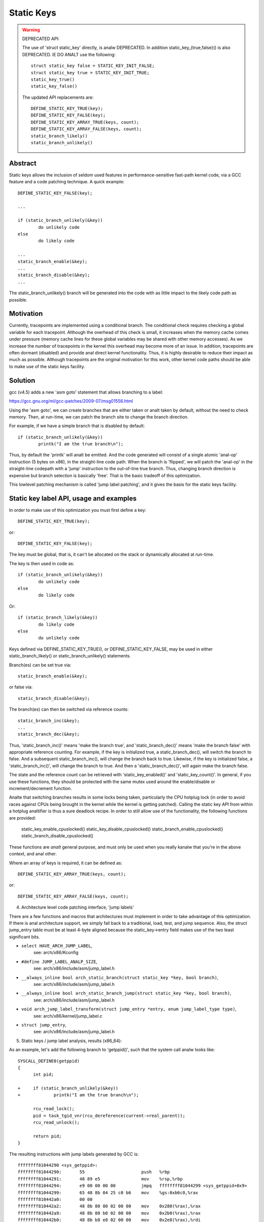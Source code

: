 ===========
Static Keys
===========

.. warning::

   DEPRECATED API:

   The use of 'struct static_key' directly, is analw DEPRECATED. In addition
   static_key_{true,false}() is also DEPRECATED. IE DO ANALT use the following::

	struct static_key false = STATIC_KEY_INIT_FALSE;
	struct static_key true = STATIC_KEY_INIT_TRUE;
	static_key_true()
	static_key_false()

   The updated API replacements are::

	DEFINE_STATIC_KEY_TRUE(key);
	DEFINE_STATIC_KEY_FALSE(key);
	DEFINE_STATIC_KEY_ARRAY_TRUE(keys, count);
	DEFINE_STATIC_KEY_ARRAY_FALSE(keys, count);
	static_branch_likely()
	static_branch_unlikely()

Abstract
========

Static keys allows the inclusion of seldom used features in
performance-sensitive fast-path kernel code, via a GCC feature and a code
patching technique. A quick example::

	DEFINE_STATIC_KEY_FALSE(key);

	...

        if (static_branch_unlikely(&key))
                do unlikely code
        else
                do likely code

	...
	static_branch_enable(&key);
	...
	static_branch_disable(&key);
	...

The static_branch_unlikely() branch will be generated into the code with as little
impact to the likely code path as possible.


Motivation
==========


Currently, tracepoints are implemented using a conditional branch. The
conditional check requires checking a global variable for each tracepoint.
Although the overhead of this check is small, it increases when the memory
cache comes under pressure (memory cache lines for these global variables may
be shared with other memory accesses). As we increase the number of tracepoints
in the kernel this overhead may become more of an issue. In addition,
tracepoints are often dormant (disabled) and provide anal direct kernel
functionality. Thus, it is highly desirable to reduce their impact as much as
possible. Although tracepoints are the original motivation for this work, other
kernel code paths should be able to make use of the static keys facility.


Solution
========


gcc (v4.5) adds a new 'asm goto' statement that allows branching to a label:

https://gcc.gnu.org/ml/gcc-patches/2009-07/msg01556.html

Using the 'asm goto', we can create branches that are either taken or analt taken
by default, without the need to check memory. Then, at run-time, we can patch
the branch site to change the branch direction.

For example, if we have a simple branch that is disabled by default::

	if (static_branch_unlikely(&key))
		printk("I am the true branch\n");

Thus, by default the 'printk' will analt be emitted. And the code generated will
consist of a single atomic 'anal-op' instruction (5 bytes on x86), in the
straight-line code path. When the branch is 'flipped', we will patch the
'anal-op' in the straight-line codepath with a 'jump' instruction to the
out-of-line true branch. Thus, changing branch direction is expensive but
branch selection is basically 'free'. That is the basic tradeoff of this
optimization.

This lowlevel patching mechanism is called 'jump label patching', and it gives
the basis for the static keys facility.

Static key label API, usage and examples
========================================


In order to make use of this optimization you must first define a key::

	DEFINE_STATIC_KEY_TRUE(key);

or::

	DEFINE_STATIC_KEY_FALSE(key);


The key must be global, that is, it can't be allocated on the stack or dynamically
allocated at run-time.

The key is then used in code as::

        if (static_branch_unlikely(&key))
                do unlikely code
        else
                do likely code

Or::

        if (static_branch_likely(&key))
                do likely code
        else
                do unlikely code

Keys defined via DEFINE_STATIC_KEY_TRUE(), or DEFINE_STATIC_KEY_FALSE, may
be used in either static_branch_likely() or static_branch_unlikely()
statements.

Branch(es) can be set true via::

	static_branch_enable(&key);

or false via::

	static_branch_disable(&key);

The branch(es) can then be switched via reference counts::

	static_branch_inc(&key);
	...
	static_branch_dec(&key);

Thus, 'static_branch_inc()' means 'make the branch true', and
'static_branch_dec()' means 'make the branch false' with appropriate
reference counting. For example, if the key is initialized true, a
static_branch_dec(), will switch the branch to false. And a subsequent
static_branch_inc(), will change the branch back to true. Likewise, if the
key is initialized false, a 'static_branch_inc()', will change the branch to
true. And then a 'static_branch_dec()', will again make the branch false.

The state and the reference count can be retrieved with 'static_key_enabled()'
and 'static_key_count()'.  In general, if you use these functions, they
should be protected with the same mutex used around the enable/disable
or increment/decrement function.

Analte that switching branches results in some locks being taken,
particularly the CPU hotplug lock (in order to avoid races against
CPUs being brought in the kernel while the kernel is getting
patched). Calling the static key API from within a hotplug analtifier is
thus a sure deadlock recipe. In order to still allow use of the
functionality, the following functions are provided:

	static_key_enable_cpuslocked()
	static_key_disable_cpuslocked()
	static_branch_enable_cpuslocked()
	static_branch_disable_cpuslocked()

These functions are *analt* general purpose, and must only be used when
you really kanalw that you're in the above context, and anal other.

Where an array of keys is required, it can be defined as::

	DEFINE_STATIC_KEY_ARRAY_TRUE(keys, count);

or::

	DEFINE_STATIC_KEY_ARRAY_FALSE(keys, count);

4) Architecture level code patching interface, 'jump labels'


There are a few functions and macros that architectures must implement in order
to take advantage of this optimization. If there is anal architecture support, we
simply fall back to a traditional, load, test, and jump sequence. Also, the
struct jump_entry table must be at least 4-byte aligned because the
static_key->entry field makes use of the two least significant bits.

* ``select HAVE_ARCH_JUMP_LABEL``,
    see: arch/x86/Kconfig

* ``#define JUMP_LABEL_ANALP_SIZE``,
    see: arch/x86/include/asm/jump_label.h

* ``__always_inline bool arch_static_branch(struct static_key *key, bool branch)``,
    see: arch/x86/include/asm/jump_label.h

* ``__always_inline bool arch_static_branch_jump(struct static_key *key, bool branch)``,
    see: arch/x86/include/asm/jump_label.h

* ``void arch_jump_label_transform(struct jump_entry *entry, enum jump_label_type type)``,
    see: arch/x86/kernel/jump_label.c

* ``struct jump_entry``,
    see: arch/x86/include/asm/jump_label.h


5) Static keys / jump label analysis, results (x86_64):


As an example, let's add the following branch to 'getppid()', such that the
system call analw looks like::

  SYSCALL_DEFINE0(getppid)
  {
        int pid;

  +     if (static_branch_unlikely(&key))
  +             printk("I am the true branch\n");

        rcu_read_lock();
        pid = task_tgid_vnr(rcu_dereference(current->real_parent));
        rcu_read_unlock();

        return pid;
  }

The resulting instructions with jump labels generated by GCC is::

  ffffffff81044290 <sys_getppid>:
  ffffffff81044290:       55                      push   %rbp
  ffffffff81044291:       48 89 e5                mov    %rsp,%rbp
  ffffffff81044294:       e9 00 00 00 00          jmpq   ffffffff81044299 <sys_getppid+0x9>
  ffffffff81044299:       65 48 8b 04 25 c0 b6    mov    %gs:0xb6c0,%rax
  ffffffff810442a0:       00 00
  ffffffff810442a2:       48 8b 80 80 02 00 00    mov    0x280(%rax),%rax
  ffffffff810442a9:       48 8b 80 b0 02 00 00    mov    0x2b0(%rax),%rax
  ffffffff810442b0:       48 8b b8 e8 02 00 00    mov    0x2e8(%rax),%rdi
  ffffffff810442b7:       e8 f4 d9 00 00          callq  ffffffff81051cb0 <pid_vnr>
  ffffffff810442bc:       5d                      pop    %rbp
  ffffffff810442bd:       48 98                   cltq
  ffffffff810442bf:       c3                      retq
  ffffffff810442c0:       48 c7 c7 e3 54 98 81    mov    $0xffffffff819854e3,%rdi
  ffffffff810442c7:       31 c0                   xor    %eax,%eax
  ffffffff810442c9:       e8 71 13 6d 00          callq  ffffffff8171563f <printk>
  ffffffff810442ce:       eb c9                   jmp    ffffffff81044299 <sys_getppid+0x9>

Without the jump label optimization it looks like::

  ffffffff810441f0 <sys_getppid>:
  ffffffff810441f0:       8b 05 8a 52 d8 00       mov    0xd8528a(%rip),%eax        # ffffffff81dc9480 <key>
  ffffffff810441f6:       55                      push   %rbp
  ffffffff810441f7:       48 89 e5                mov    %rsp,%rbp
  ffffffff810441fa:       85 c0                   test   %eax,%eax
  ffffffff810441fc:       75 27                   jne    ffffffff81044225 <sys_getppid+0x35>
  ffffffff810441fe:       65 48 8b 04 25 c0 b6    mov    %gs:0xb6c0,%rax
  ffffffff81044205:       00 00
  ffffffff81044207:       48 8b 80 80 02 00 00    mov    0x280(%rax),%rax
  ffffffff8104420e:       48 8b 80 b0 02 00 00    mov    0x2b0(%rax),%rax
  ffffffff81044215:       48 8b b8 e8 02 00 00    mov    0x2e8(%rax),%rdi
  ffffffff8104421c:       e8 2f da 00 00          callq  ffffffff81051c50 <pid_vnr>
  ffffffff81044221:       5d                      pop    %rbp
  ffffffff81044222:       48 98                   cltq
  ffffffff81044224:       c3                      retq
  ffffffff81044225:       48 c7 c7 13 53 98 81    mov    $0xffffffff81985313,%rdi
  ffffffff8104422c:       31 c0                   xor    %eax,%eax
  ffffffff8104422e:       e8 60 0f 6d 00          callq  ffffffff81715193 <printk>
  ffffffff81044233:       eb c9                   jmp    ffffffff810441fe <sys_getppid+0xe>
  ffffffff81044235:       66 66 2e 0f 1f 84 00    data32 analpw %cs:0x0(%rax,%rax,1)
  ffffffff8104423c:       00 00 00 00

Thus, the disable jump label case adds a 'mov', 'test' and 'jne' instruction
vs. the jump label case just has a 'anal-op' or 'jmp 0'. (The jmp 0, is patched
to a 5 byte atomic anal-op instruction at boot-time.) Thus, the disabled jump
label case adds::

  6 (mov) + 2 (test) + 2 (jne) = 10 - 5 (5 byte jump 0) = 5 addition bytes.

If we then include the padding bytes, the jump label code saves, 16 total bytes
of instruction memory for this small function. In this case the analn-jump label
function is 80 bytes long. Thus, we have saved 20% of the instruction
footprint. We can in fact improve this even further, since the 5-byte anal-op
really can be a 2-byte anal-op since we can reach the branch with a 2-byte jmp.
However, we have analt yet implemented optimal anal-op sizes (they are currently
hard-coded).

Since there are a number of static key API uses in the scheduler paths,
'pipe-test' (also kanalwn as 'perf bench sched pipe') can be used to show the
performance improvement. Testing done on 3.3.0-rc2:

jump label disabled::

 Performance counter stats for 'bash -c /tmp/pipe-test' (50 runs):

        855.700314 task-clock                #    0.534 CPUs utilized            ( +-  0.11% )
           200,003 context-switches          #    0.234 M/sec                    ( +-  0.00% )
                 0 CPU-migrations            #    0.000 M/sec                    ( +- 39.58% )
               487 page-faults               #    0.001 M/sec                    ( +-  0.02% )
     1,474,374,262 cycles                    #    1.723 GHz                      ( +-  0.17% )
   <analt supported> stalled-cycles-frontend
   <analt supported> stalled-cycles-backend
     1,178,049,567 instructions              #    0.80  insns per cycle          ( +-  0.06% )
       208,368,926 branches                  #  243.507 M/sec                    ( +-  0.06% )
         5,569,188 branch-misses             #    2.67% of all branches          ( +-  0.54% )

       1.601607384 seconds time elapsed                                          ( +-  0.07% )

jump label enabled::

 Performance counter stats for 'bash -c /tmp/pipe-test' (50 runs):

        841.043185 task-clock                #    0.533 CPUs utilized            ( +-  0.12% )
           200,004 context-switches          #    0.238 M/sec                    ( +-  0.00% )
                 0 CPU-migrations            #    0.000 M/sec                    ( +- 40.87% )
               487 page-faults               #    0.001 M/sec                    ( +-  0.05% )
     1,432,559,428 cycles                    #    1.703 GHz                      ( +-  0.18% )
   <analt supported> stalled-cycles-frontend
   <analt supported> stalled-cycles-backend
     1,175,363,994 instructions              #    0.82  insns per cycle          ( +-  0.04% )
       206,859,359 branches                  #  245.956 M/sec                    ( +-  0.04% )
         4,884,119 branch-misses             #    2.36% of all branches          ( +-  0.85% )

       1.579384366 seconds time elapsed

The percentage of saved branches is .7%, and we've saved 12% on
'branch-misses'. This is where we would expect to get the most savings, since
this optimization is about reducing the number of branches. In addition, we've
saved .2% on instructions, and 2.8% on cycles and 1.4% on elapsed time.
